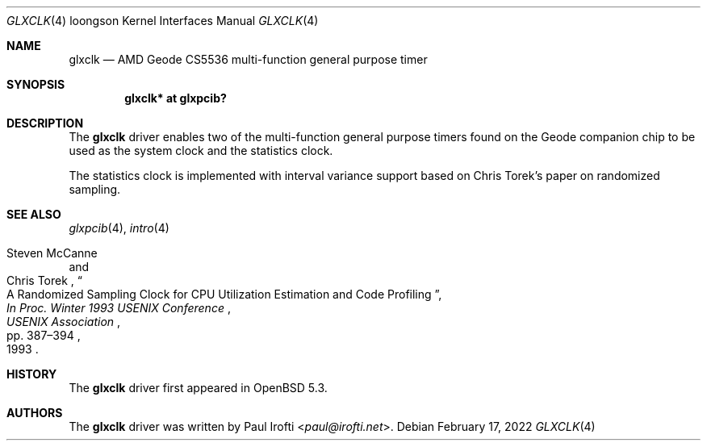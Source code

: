 .\"	$OpenBSD: glxclk.4,v 1.8 2022/02/17 12:24:08 jsg Exp $
.\"
.\" Copyright (c) 2013 Paul Irofti.
.\"
.\" Permission to use, copy, modify, and distribute this software for any
.\" purpose with or without fee is hereby granted, provided that the above
.\" copyright notice and this permission notice appear in all copies.
.\"
.\" THE SOFTWARE IS PROVIDED "AS IS" AND THE AUTHOR DISCLAIMS ALL WARRANTIES
.\" WITH REGARD TO THIS SOFTWARE INCLUDING ALL IMPLIED WARRANTIES OF
.\" MERCHANTABILITY AND FITNESS. IN NO EVENT SHALL THE AUTHOR BE LIABLE FOR
.\" ANY SPECIAL, DIRECT, INDIRECT, OR CONSEQUENTIAL DAMAGES OR ANY DAMAGES
.\" WHATSOEVER RESULTING FROM LOSS OF USE, DATA OR PROFITS, WHETHER IN AN
.\" ACTION OF CONTRACT, NEGLIGENCE OR OTHER TORTIOUS ACTION, ARISING OUT OF
.\" OR IN CONNECTION WITH THE USE OR PERFORMANCE OF THIS SOFTWARE.
.\"
.Dd $Mdocdate: February 17 2022 $
.Dt GLXCLK 4 loongson
.Os
.Sh NAME
.Nm glxclk
.Nd AMD Geode CS5536 multi-function general purpose timer
.Sh SYNOPSIS
.Cd "glxclk* at glxpcib?"
.Sh DESCRIPTION
The
.Nm
driver enables two of the multi-function general purpose timers found on the
Geode companion chip to be used as the system clock and the statistics clock.
.Pp
The statistics clock is implemented with interval variance support based on
Chris Torek's paper on randomized sampling.
.Sh SEE ALSO
.Xr glxpcib 4 ,
.Xr intro 4
.Rs
.%A Steven McCanne
.%A Chris Torek
.%T "A Randomized Sampling Clock for CPU Utilization Estimation and Code Profiling"
.%B "In Proc. Winter 1993 USENIX Conference"
.%D 1993
.%P pp. 387\(en394
.%I USENIX Association
.Re
.Sh HISTORY
The
.Nm
driver first appeared in
.Ox 5.3 .
.Sh AUTHORS
.An -nosplit
The
.Nm
driver was written by
.An Paul Irofti Aq Mt paul@irofti.net .
